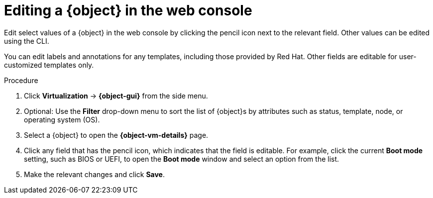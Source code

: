 // Module included in the following assemblies:
//
// * virt/virtual_machines/virt-edit-vms.adoc
// * virt/vm_templates/virt-editing-vm-template.adoc

// Establishing conditionals so content can be re-used for editing VMs
// and VM templates.

// The ifeval statements use the context of the assembly in which the module
// is included to declare 1) an attribute, and 2) the content of the {object}
// and {object-gui} variables used throughout. We need two variables because
// the object is lower case, but the gui elements are capitalized.

ifeval::["{context}" == "virt-editing-vm-template"]
:virt-vm-template:
:object: virtual machine template
:object-gui: Templates
:object-vm-details: Template details
endif::[]

ifeval::["{context}" == "virt-edit-vms"]
:virt-vm:
:object: virtual machine
:object-gui: VirtualMachines
:object-vm-details: VirtualMachine details
endif::[]

:_content-type: PROCEDURE
[id="virt-editing-vm-web_{context}"]

= Editing a {object} in the web console

Edit select values of a {object} in the web console by clicking the pencil icon next to the relevant field. Other values can be edited using the CLI.

You can edit labels and annotations for any templates, including those provided by Red Hat. Other fields are editable for user-customized templates only.

.Procedure

. Click *Virtualization* -> *{object-gui}* from the side menu.

. Optional: Use the *Filter* drop-down menu to sort the list of {object}s by attributes such as status, template, node, or operating system (OS).

. Select a {object} to open the *{object-vm-details}* page.

. Click any field that has the pencil icon, which indicates that the field is editable. For example, click the current *Boot mode* setting, such as BIOS or UEFI, to open the *Boot mode* window and select an option from the list.

. Make the relevant changes and click *Save*.

// Using the attributes we declared earlier, we can have different lines after
// the procedure that will be included in the different assemblies.

ifdef::virt-vm-template[]
Editing a virtual machine template will not affect virtual machines already created from that template.
endif::virt-vm-template[]
ifdef::virt-vm[]
[NOTE]
====
If the {object} is running, changes to *Boot Order* or *Flavor* will not take effect until you restart the {object}.

You can view pending changes by clicking *View Pending Changes* on the right side of the relevant field. The *Pending Changes* banner at the
top of the page displays a list of all changes that will be applied when the {object} restarts.
====
endif::virt-vm[]

// Unsetting the attributes/variables used in the module or else they will stay active
// subsequent modules in the assembly and topic_map.
// Attributes set with an ifeval statement need to be unset with an ifeval statement.

ifeval::["{context}" == "virt-edit-vms"]
:virt-vm!:
:object!:
:object-gui!:
:object-vm-details!:
endif::[]

ifeval::["{context}" == "virt-editing-vm-template"]
:virt-vm-template!:
:object!:
:object-gui!:
:object-vm-details!:
endif::[]
